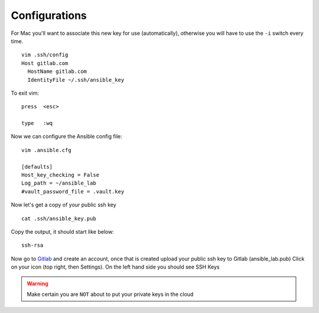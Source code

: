 Configurations
===============

For Mac you'll want to associate this new key for use (automatically), otherwise you will have to use the  ``-i``  switch every time. 

::

    vim .ssh/config
    Host gitlab.com
      HostName gitlab.com
      IdentityFile ~/.ssh/ansible_key


To exit vim:

::

   press  <esc>

   type   :wq

Now we can configure the Ansible config file:

::

    vim .ansible.cfg

    [defaults]
    Host_key_checking = False
    Log_path = ~/ansible_lab
    #vault_password_file = .vault.key

Now let's get a copy of your public ssh key

::

    cat .ssh/ansible_key.pub 

Copy the output, it should start like below:

::

    ssh-rsa


Now go to `Gitlab <https://gitlab.com/users/sign_in>`_ and create an account, once that is created upload your public ssh key to Gitlab (ansible_lab.pub)  Click on your icon (top right, then Settings).  On the left hand side you should see SSH Keys

.. warning:: Make certain you are ``NOT`` about to put your private keys in the cloud
